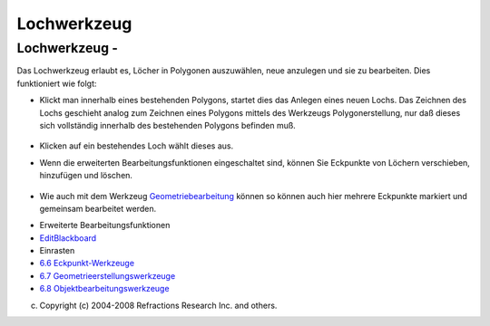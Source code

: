 Lochwerkzeug
============

Lochwerkzeug - |image0|
~~~~~~~~~~~~~~~~~~~~~~~

Das Lochwerkzeug erlaubt es, Löcher in Polygonen auszuwählen, neue anzulegen und sie zu bearbeiten.
Dies funktioniert wie folgt:

-  Klickt man innerhalb eines bestehenden Polygons, startet dies das Anlegen eines neuen Lochs. Das
   Zeichnen des Lochs geschieht analog zum Zeichnen eines Polygons mittels des Werkzeugs
   Polygonerstellung, nur daß dieses sich vollständig innerhalb des bestehenden Polygons befinden
   muß.
    |image1|
-  Klicken auf ein bestehendes Loch wählt dieses aus.
-  Wenn die erweiterten Bearbeitungsfunktionen eingeschaltet sind, können Sie Eckpunkte von Löchern
   verschieben, hinzufügen und löschen.
    |image2| |image3| |image4|
-  Wie auch mit dem Werkzeug `Geometriebearbeitung <Geometriebearbeitung.html>`__ können so können
   auch hier mehrere Eckpunkte markiert und gemeinsam bearbeitet werden.

|image5|

-  Erweiterte Bearbeitungsfunktionen
-  `EditBlackboard <EditBlackboard.html>`__
-  Einrasten
-  `6.6 Eckpunkt-Werkzeuge <6.6%20Eckpunkt-Werkzeuge.html>`__
-  `6.7 Geometrieerstellungswerkzeuge <6.7%20Geometrieerstellungswerkzeuge.html>`__
-  `6.8 Objektbearbeitungswerkzeuge <6.8%20Objektbearbeitungswerkzeuge.html>`__

(c) Copyright (c) 2004-2008 Refractions Research Inc. and others.

.. |image0| image:: /images/lochwerkzeug/hole_vertex_mode.gif
.. |image1| image:: /images/lochwerkzeug/startholecutting.png
.. |image2| image:: /images/lochwerkzeug/holeedit.png
.. |image3| image:: /images/lochwerkzeug/addvertex.png
.. |image4| image:: /images/lochwerkzeug/deletevertex.png
.. |image5| image:: http://udig.refractions.net/image/DE/ngrelr.gif
